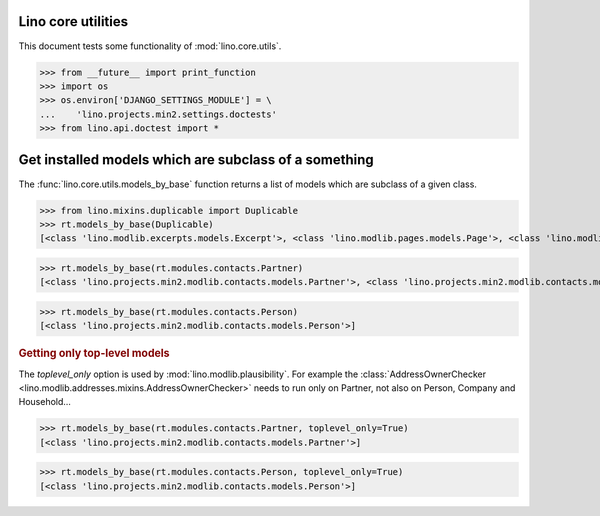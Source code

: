 .. _tested.core_utils:

Lino core utilities
===================

This document tests some functionality of :mod:`lino.core.utils`.

.. How to test only this document:
  $ python setup.py test -s tests.DocsTests.test_core_utils

>>> from __future__ import print_function
>>> import os
>>> os.environ['DJANGO_SETTINGS_MODULE'] = \
...    'lino.projects.min2.settings.doctests'
>>> from lino.api.doctest import *

Get installed models which are subclass of a something
======================================================

The :func:`lino.core.utils.models_by_base` function returns a list of
models which are subclass of a given class.

>>> from lino.mixins.duplicable import Duplicable
>>> rt.models_by_base(Duplicable)
[<class 'lino.modlib.excerpts.models.Excerpt'>, <class 'lino.modlib.pages.models.Page'>, <class 'lino.modlib.projects.models.Project'>, <class 'lino.modlib.notes.models.Note'>, <class 'lino.modlib.cal.models.RemoteCalendar'>, <class 'lino.modlib.cal.models_event.EventType'>, <class 'lino.modlib.cal.models_event.Event'>]

>>> rt.models_by_base(rt.modules.contacts.Partner)
[<class 'lino.projects.min2.modlib.contacts.models.Partner'>, <class 'lino.projects.min2.modlib.contacts.models.Person'>, <class 'lino.projects.min2.modlib.contacts.models.Company'>, <class 'lino.modlib.households.models.Household'>]

>>> rt.models_by_base(rt.modules.contacts.Person)
[<class 'lino.projects.min2.modlib.contacts.models.Person'>]

.. rubric:: Getting only top-level models

The `toplevel_only` option is used by
:mod:`lino.modlib.plausibility`. For example the
:class:`AddressOwnerChecker
<lino.modlib.addresses.mixins.AddressOwnerChecker>` needs to run only on
Partner, not also on Person, Company and Household...

>>> rt.models_by_base(rt.modules.contacts.Partner, toplevel_only=True)
[<class 'lino.projects.min2.modlib.contacts.models.Partner'>]

>>> rt.models_by_base(rt.modules.contacts.Person, toplevel_only=True)
[<class 'lino.projects.min2.modlib.contacts.models.Person'>]

